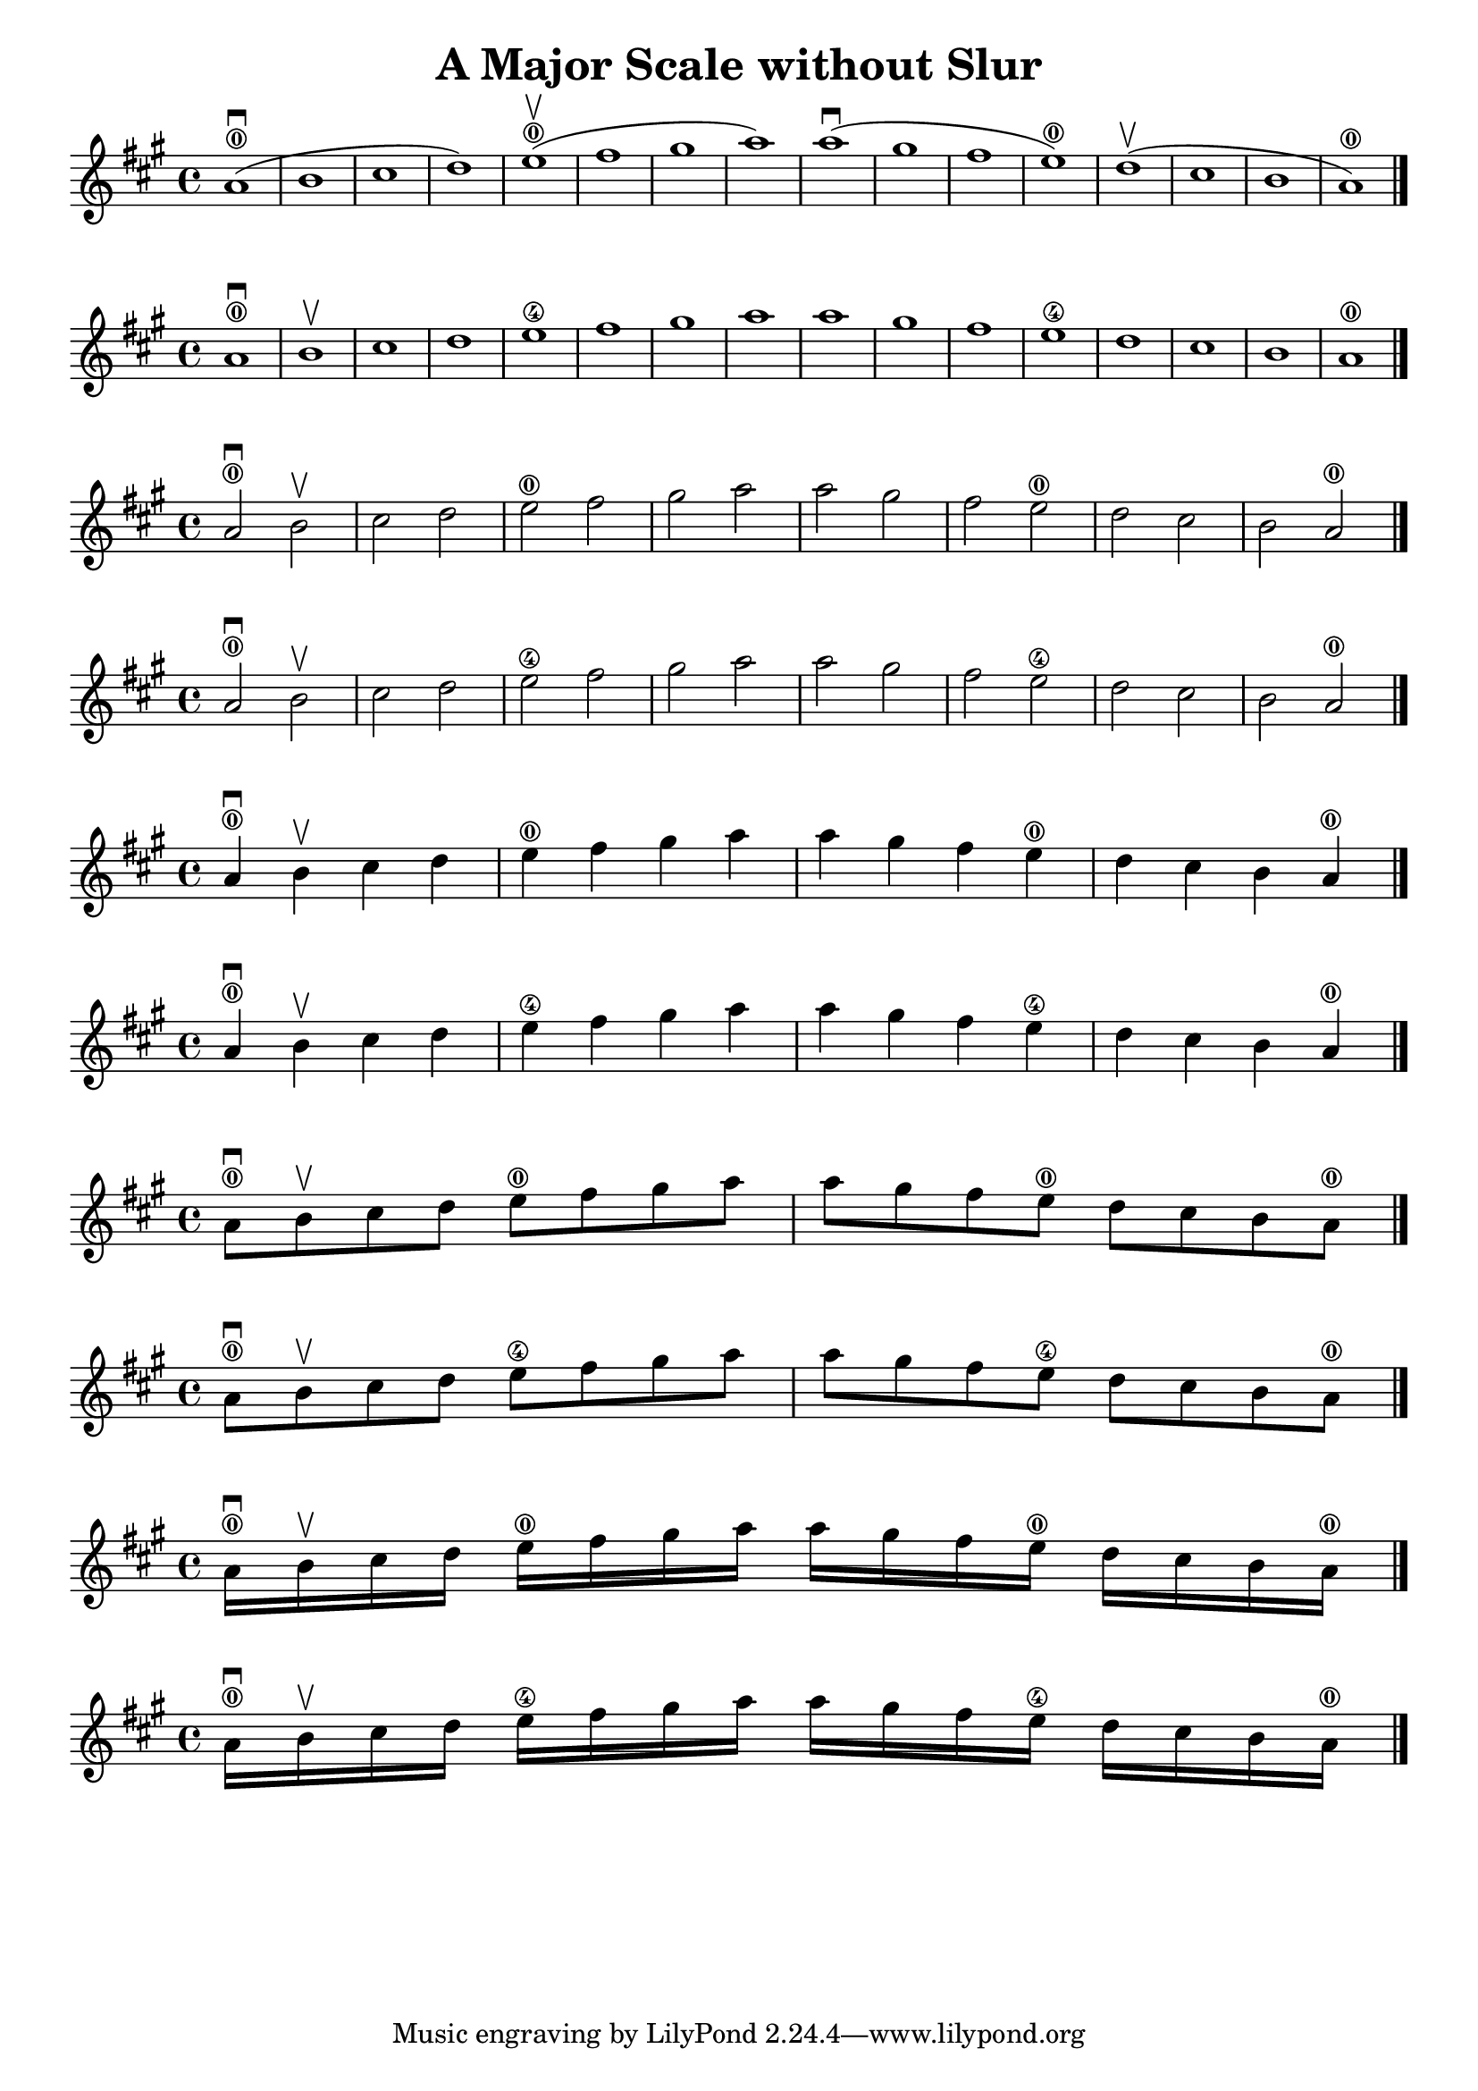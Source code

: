 \header {
  title = "A Major Scale without Slur"
}

\score {
{
\key a \major

a'1 ( \downbow \0 b'  cis'' d'')   e''( \upbow \0fis'' gis'' a'')  a''( \downbow gis'' fis'' e'') \0  d''( \upbow cis'' b' a')\0 \bar "|."

}
}

\score {
{
\key a \major

a'1 \downbow \0 b' \upbow cis'' d''   e'' \4fis'' gis'' a''  a'' gis'' fis'' e'' \4  d'' cis'' b' a'\0 \bar "|."

}
}

\score {
{
\key a \major

a'2 \downbow \0 b' \upbow  cis'' d''   e'' \0fis'' gis'' a''  a'' gis'' fis'' e'' \0  d'' cis'' b' a'\0 \bar "|."

}
}

\score {
{
\key a \major

a'2 \downbow \0 b' \upbow  cis'' d''   e'' \4fis'' gis'' a''  a'' gis'' fis'' e'' \4  d'' cis'' b' a'\0 \bar "|."

}
}


\score {
{
\key a \major

a'4 \downbow \0 b' \upbow  cis'' d''   e'' \0fis'' gis'' a''  a'' gis'' fis'' e'' \0  d'' cis'' b' a'\0 \bar "|."

}
}

\score {
{
\key a \major

a'4 \downbow \0 b' \upbow  cis'' d''   e'' \4fis'' gis'' a''  a'' gis'' fis'' e'' \4  d'' cis'' b' a'\0 \bar "|."

}
}

\score {
{
\key a \major

a'8 \downbow \0 b' \upbow  cis'' d''   e'' \0fis'' gis'' a''  a'' gis'' fis'' e'' \0  d'' cis'' b' a'\0 \bar "|."

}
}

\score {
{
\key a \major

a'8 \downbow \0 b' \upbow  cis'' d''   e'' \4fis'' gis'' a''  a'' gis'' fis'' e'' \4  d'' cis'' b' a'\0 \bar "|."

}
}

\score {
{
\key a \major

a'16 \downbow \0 b' \upbow  cis'' d''   e'' \0fis'' gis'' a''  a'' gis'' fis'' e'' \0  d'' cis'' b' a'\0 \bar "|."

}
}

\score {
{
\key a \major

a'16 \downbow \0 b' \upbow  cis'' d''   e'' \4fis'' gis'' a''  a'' gis'' fis'' e'' \4  d'' cis'' b' a'\0 \bar "|."

}
}
    \layout {
  indent = #0
  
  ragged-last = ##f
  }


